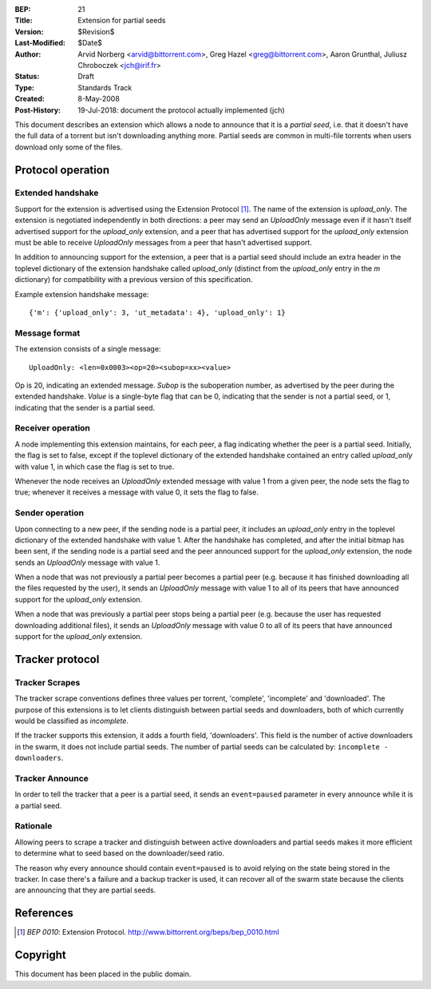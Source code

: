 :BEP: 21
:Title: Extension for partial seeds
:Version: $Revision$
:Last-Modified: $Date$
:Author:  Arvid Norberg <arvid@bittorrent.com>, Greg Hazel <greg@bittorrent.com>, Aaron Grunthal, Juliusz Chroboczek <jch@irif.fr>
:Status:  Draft
:Type:    Standards Track
:Created: 8-May-2008
:Post-History: 19-Jul-2018: document the protocol actually implemented (jch)

This document describes an extension which allows a node to announce that
it is a *partial seed*, i.e. that it doesn't have the full data of
a torrent but isn't downloading anything more.  Partial seeds are common
in multi-file torrents when users download only some of the files.

Protocol operation
==================

Extended handshake
------------------

Support for the extension is advertised using the Extension Protocol
[#BEP-10]_.  The name of the extension is *upload_only*.  The extension is
negotiated independently in both directions: a peer may send an
*UploadOnly* message even if it hasn't itself advertised support for the
*upload_only* extension, and a peer that has advertised support for the
*upload_only* extension must be able to receive *UploadOnly* messages from
a peer that hasn't advertised support.

In addition to announcing support for the extension, a peer that is
a partial seed should include an extra header in the toplevel dictionary
of the extension handshake called *upload_only* (distinct from the
*upload_only* entry in the *m* dictionary) for compatibility with
a previous version of this specification.

Example extension handshake message::

	{'m': {'upload_only': 3, 'ut_metadata': 4}, 'upload_only': 1}

Message format
--------------

The extension consists of a single message:

::

  UploadOnly: <len=0x0003><op=20><subop=xx><value>

Op is 20, indicating an extended message.  *Subop* is the suboperation
number, as advertised by the peer during the extended handshake.  *Value*
is a single-byte flag that can be 0, indicating that the sender is not
a partial seed, or 1, indicating that the sender is a partial seed.

Receiver operation
------------------

A node implementing this extension maintains, for each peer, a flag
indicating whether the peer is a partial seed.  Initially, the flag is set
to false, except if the toplevel dictionary of the extended handshake
contained an entry called *upload_only* with value 1, in which case the
flag is set to true.

Whenever the node receives an *UploadOnly* extended message with value
1 from a given peer, the node sets the flag to true; whenever it receives
a message with value 0, it sets the flag to false.

Sender operation
----------------

Upon connecting to a new peer, if the sending node is a partial peer, it
includes an *upload_only* entry in the toplevel dictionary of the extended
handshake with value 1.  After the handshake has completed, and after the
initial bitmap has been sent, if the sending node is a partial seed and
the peer announced support for the *upload_only* extension, the node sends
an *UploadOnly* message with value 1.

When a node that was not previously a partial peer becomes a partial peer
(e.g. because it has finished downloading all the files requested by the
user), it sends an *UploadOnly* message with value 1 to all of its peers
that have announced support for the *upload_only* extension.

When a node that was previously a partial peer stops being a partial peer
(e.g. because the user has requested downloading additional files), it
sends an *UploadOnly* message with value 0 to all of its peers that have
announced support for the *upload_only* extension.

Tracker protocol
================

Tracker Scrapes
---------------

The tracker scrape conventions defines three values per torrent, 'complete',
'incomplete' and 'downloaded'. The purpose of this extensions is to let clients
distinguish between partial seeds and downloaders, both of which currently would
be classified as *incomplete*.

If the tracker supports this extension, it adds a fourth field, 'downloaders'.
This field is the number of active downloaders in the swarm, it does not include
partial seeds. The number of partial seeds can be calculated by:
``incomplete - downloaders``.

Tracker Announce
----------------

In order to tell the tracker that a peer is a partial seed, it sends an
``event=paused`` parameter in every announce while it is a partial seed.

Rationale
---------

Allowing peers to scrape a tracker and distinguish between active downloaders
and partial seeds makes it more efficient to determine what to seed based
on the downloader/seed ratio.

The reason why every announce should contain ``event=paused`` is to avoid
relying on the state being stored in the tracker. In case there's a failure
and a backup tracker is used, it can recover all of the swarm state because
the clients are announcing that they are partial seeds.

References
==========

.. [#BEP-10] `BEP 0010`: Extension Protocol.
   http://www.bittorrent.org/beps/bep_0010.html


Copyright
=========

This document has been placed in the public domain.


..
   Local Variables:
   mode: indented-text
   indent-tabs-mode: nil
   sentence-end-double-space: t
   fill-column: 70
   coding: utf-8
   End:
